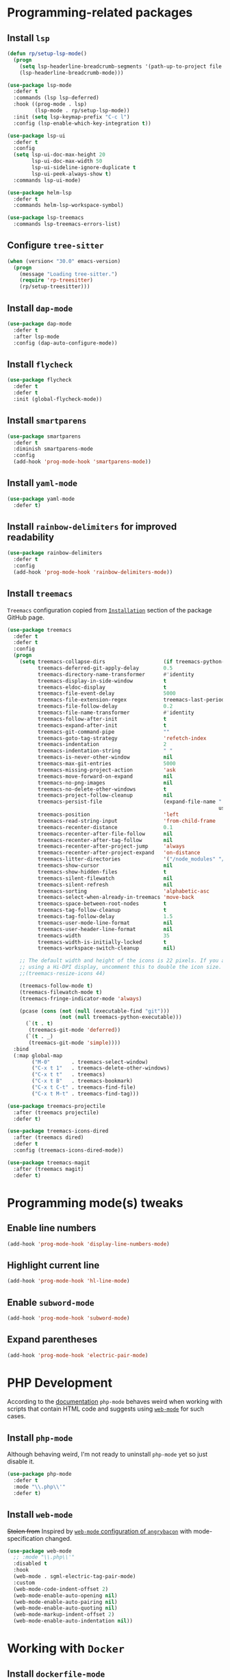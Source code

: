 #+property: header-args    :results silent
* Programming-related packages
** Install =lsp=
   #+begin_src emacs-lisp
     (defun rp/setup-lsp-mode()
       (progn
         (setq lsp-headerline-breadcrumb-segments '(path-up-to-project file symbols))
         (lsp-headerline-breadcrumb-mode)))

     (use-package lsp-mode
       :defer t
       :commands (lsp lsp-deferred)
       :hook ((prog-mode . lsp)
              (lsp-mode . rp/setup-lsp-mode))
       :init (setq lsp-keymap-prefix "C-c l")
       :config (lsp-enable-which-key-integration t))

     (use-package lsp-ui
       :defer t
       :config
       (setq lsp-ui-doc-max-height 20
             lsp-ui-doc-max-width 50
             lsp-ui-sideline-ignore-duplicate t
             lsp-ui-peek-always-show t)
       :commands lsp-ui-mode)

     (use-package helm-lsp
       :defer t
       :commands helm-lsp-workspace-symbol)

     (use-package lsp-treemacs
       :commands lsp-treemacs-errors-list)
   #+end_src

** Configure =tree-sitter=

#+begin_src emacs-lisp
  (when (version< "30.0" emacs-version)
    (progn
      (message "Loading tree-sitter.")
      (require 'rp-treesitter)
      (rp/setup-treesitter)))
#+end_src

** Install =dap-mode=
   #+begin_src emacs-lisp
     (use-package dap-mode
       :defer t
       :after lsp-mode
       :config (dap-auto-configure-mode))
   #+end_src
** Install =flycheck=
   #+begin_src emacs-lisp
     (use-package flycheck
       :defer t
       :defer t
       :init (global-flycheck-mode))
   #+end_src
** Install =smartparens=
   #+begin_src emacs-lisp
     (use-package smartparens
       :defer t
       :diminish smartparens-mode
       :config
       (add-hook 'prog-mode-hook 'smartparens-mode))
   #+end_src
** Install =yaml-mode=
   #+begin_src emacs-lisp
     (use-package yaml-mode
       :defer t)
   #+end_src
** Install =rainbow-delimiters= for improved readability
   #+begin_src emacs-lisp
     (use-package rainbow-delimiters
       :defer t
       :config
       (add-hook 'prog-mode-hook 'rainbow-delimiters-mode))
   #+end_src
** Install =treemacs=
   =Treemacs= configuration copied from [[https://github.com/Alexander-Miller/treemacs#installation][=Installation=]] section of the package GitHub page.
   #+begin_src emacs-lisp
     (use-package treemacs
       :defer t
       :defer t
       :config
       (progn
         (setq treemacs-collapse-dirs                   (if treemacs-python-executable 3 0)
               treemacs-deferred-git-apply-delay        0.5
               treemacs-directory-name-transformer      #'identity
               treemacs-display-in-side-window          t
               treemacs-eldoc-display                   t
               treemacs-file-event-delay                5000
               treemacs-file-extension-regex            treemacs-last-period-regex-value
               treemacs-file-follow-delay               0.2
               treemacs-file-name-transformer           #'identity
               treemacs-follow-after-init               t
               treemacs-expand-after-init               t
               treemacs-git-command-pipe                ""
               treemacs-goto-tag-strategy               'refetch-index
               treemacs-indentation                     2
               treemacs-indentation-string              " "
               treemacs-is-never-other-window           nil
               treemacs-max-git-entries                 5000
               treemacs-missing-project-action          'ask
               treemacs-move-forward-on-expand          nil
               treemacs-no-png-images                   nil
               treemacs-no-delete-other-windows         t
               treemacs-project-follow-cleanup          nil
               treemacs-persist-file                    (expand-file-name ".cache/treemacs-persist"
                                                                          user-emacs-directory)
               treemacs-position                        'left
               treemacs-read-string-input               'from-child-frame
               treemacs-recenter-distance               0.1
               treemacs-recenter-after-file-follow      nil
               treemacs-recenter-after-tag-follow       nil
               treemacs-recenter-after-project-jump     'always
               treemacs-recenter-after-project-expand   'on-distance
               treemacs-litter-directories              '("/node_modules" "/.venv" "/.cask")
               treemacs-show-cursor                     nil
               treemacs-show-hidden-files               t
               treemacs-silent-filewatch                nil
               treemacs-silent-refresh                  nil
               treemacs-sorting                         'alphabetic-asc
               treemacs-select-when-already-in-treemacs 'move-back
               treemacs-space-between-root-nodes        t
               treemacs-tag-follow-cleanup              t
               treemacs-tag-follow-delay                1.5
               treemacs-user-mode-line-format           nil
               treemacs-user-header-line-format         nil
               treemacs-width                           35
               treemacs-width-is-initially-locked       t
               treemacs-workspace-switch-cleanup        nil)

         ;; The default width and height of the icons is 22 pixels. If you are
         ;; using a Hi-DPI display, uncomment this to double the icon size.
         ;;(treemacs-resize-icons 44)

         (treemacs-follow-mode t)
         (treemacs-filewatch-mode t)
         (treemacs-fringe-indicator-mode 'always)

         (pcase (cons (not (null (executable-find "git")))
                      (not (null treemacs-python-executable)))
           (`(t . t)
            (treemacs-git-mode 'deferred))
           (`(t . _)
            (treemacs-git-mode 'simple))))
       :bind
       (:map global-map
             ("M-0"       . treemacs-select-window)
             ("C-x t 1"   . treemacs-delete-other-windows)
             ("C-x t t"   . treemacs)
             ("C-x t B"   . treemacs-bookmark)
             ("C-x t C-t" . treemacs-find-file)
             ("C-x t M-t" . treemacs-find-tag)))

     (use-package treemacs-projectile
       :after (treemacs projectile)
       :defer t)

     (use-package treemacs-icons-dired
       :after (treemacs dired)
       :defer t
       :config (treemacs-icons-dired-mode))

     (use-package treemacs-magit
       :after (treemacs magit)
       :defer t)
   #+end_src

* Programming mode(s) tweaks
** Enable line numbers
   #+BEGIN_SRC emacs-lisp
     (add-hook 'prog-mode-hook 'display-line-numbers-mode)
   #+END_SRC
** Highlight current line
   #+begin_src emacs-lisp
     (add-hook 'prog-mode-hook 'hl-line-mode)
   #+end_src
** Enable =subword-mode=
   #+begin_src emacs-lisp
     (add-hook 'prog-mode-hook 'subword-mode)
   #+end_src
** Expand parentheses
   #+BEGIN_SRC emacs-lisp
     (add-hook 'prog-mode-hook 'electric-pair-mode)
   #+END_SRC
* PHP Development

  According to the [[https://github.com/emacs-php/php-mode#avoid-html-template-compatibility][documentation]] =php-mode= behaves weird when working with scripts that contain HTML code and suggests using [[https://github.com/fxbois/web-mode][=web-mode=]] for such cases.

** Install =php-mode=

   Although behaving weird, I'm not ready to uninstall =php-mode= yet so just disable it.

   #+begin_src emacs-lisp
     (use-package php-mode
       :defer t
       :mode "\\.php\\'"
       :defer t)
   #+end_src

** Install =web-mode=

   +Stolen from+ Inspired by [[https://github.com/angrybacon/dotemacs/blob/master/dotemacs.org#php][=web-mode= configuration of ~angrybacon~]] with mode-specification changed.

   #+begin_src emacs-lisp
     (use-package web-mode
       ;; :mode "\\.php\\'"
       :disabled t
       :hook
       (web-mode . sgml-electric-tag-pair-mode)
       :custom
       (web-mode-code-indent-offset 2)
       (web-mode-enable-auto-opening nil)
       (web-mode-enable-auto-pairing nil)
       (web-mode-enable-auto-quoting nil)
       (web-mode-markup-indent-offset 2)
       (web-mode-enable-auto-indentation nil))
   #+end_src

* Working with =Docker=
** Install =dockerfile-mode=

   #+begin_src emacs-lisp
     (use-package dockerfile-mode
       :defer t)
   #+end_src

** Install =docker-compose-mode=

   #+begin_src emacs-lisp
     (use-package docker-compose-mode
       :defer t)
   #+end_src

* Python development

  =lsp= setup is from [[https://emacs-lsp.github.io/lsp-mode/page/installation/#use-package][LSP-mode page]]. Some tricks are adapted from [[https://realpython.com/blog/python/emacs-the-best-python-editor/][Emacs - the best Python editor]].

** Install =pyvenv=

   #+BEGIN_SRC emacs-lisp
     (use-package pyvenv
       :defer t
       :defer t
       :config (progn
		 (add-hook 'pyvenv-post-activate-hooks 'pyvenv-restart-python)))
   #+END_SRC

** Install =py-yapf=

   #+begin_src emacs-lisp
     (use-package py-yapf
       :defer t
       :after (:all (:any python-mode python-ts-mode) lsp-mode)
       :commands (py-yapf-buffer py-yapf-enable-on-save))
   #+end_src

** Install =lsp-python-ms=

First, create a function to start =lsp-python-ms=:

#+begin_src emacs-lisp
  (defun rp/start-lsp-python-ms()
    (progn
      (require 'lsp-python-ms)
      (lsp-deferred)))
#+end_src

Then, hook =lsp-python-ms= to both =python-mode=, and =python-ts-mode=:

   #+begin_src emacs-lisp
     (use-package lsp-python-ms
       :disabled t
       :init (setq lsp-python-ms-auto-install-server t)
       :hook ((python-mode . rp/start-lsp-python-ms)
     	 (python-ts-mode . rp/start-lsp-python-ms)))
   #+end_src

** Format python buffers on save

   For some weird reason =py-yapf-enable-on-save= doesn't get attached to =python-mode-hook= when adding a hook through =use-package= so it has to be explicitly set.
   #+begin_src emacs-lisp
     (add-hook 'python-mode-hook 'py-yapf-enable-on-save)
     (add-hook 'python-ts-mode-hook 'py-yapf-enable-on-save)
   #+end_src

* JavaScript development
** Install =rjsx-mode=
   #+begin_src emacs-lisp :results silent
     (use-package rjsx-mode
       :defer t
       :mode "\\.js\\'")
   #+end_src
** Intall =prettier-js=
   Requires =sudo apt install prettier= or =npm install -g prettier=.
   #+begin_src emacs-lisp :results silent
     (use-package prettier-js
       :defer t
       :after (rjsx-mode)
       :hook (rjsx-mode . prettier-js-mode))
   #+end_src
* XML
** Configure =nxml-mode=

   The =nxml-mode= is preinstalled with Emacs; to configure it I copied the [[https://github.com/rememberYou/.emacs.d/blob/master/config.org#xml][configuration from ~rememberYou~]].

   #+begin_src emacs-lisp
     (use-package nxml-mode
       :defer t
       :ensure nil
       :hook (nxml-mode . lsp-deferred)
       :mode ("\\.\\(xml\\|xsd\\|wsdl\\)\\'"))
   #+end_src
* YAML

  Github uses =yaml= files for configuring =Github Actions= so from time to time I have to work with =yaml=.

** Install =yaml-mode=

   Once again this snippet was copied from the [[https://github.com/rememberYou/.emacs.d/blob/master/config.org#yaml][configuration of ~rememberYou~]].

   #+begin_src emacs-lisp
     (use-package yaml-mode
       :hook (yaml-mode . lsp-deferred)
       :mode ("\\.\\(yaml\\|yml\\)\\'"))
   #+end_src

* SQL

  For working with =SQL= scripts use the packages from [[https://github.com/rememberYou/.emacs.d/blob/master/config.org#sql][configuration of ~rememberYou~]].

** Install =sql-mode=

   #+begin_src emacs-lisp
     (use-package sql-mode
       :defer t
       :ensure nil
       :mode "\\.sql\\'")
   #+end_src

** Install =sql-indent=

   #+begin_src emacs-lisp
     (use-package sql-indent
       :hook (sql-mode . sqlind-minor-mode))
   #+end_src

* PowerShell

  #+begin_src emacs-lisp
    (use-package powershell
      :defer t)
  #+end_src
